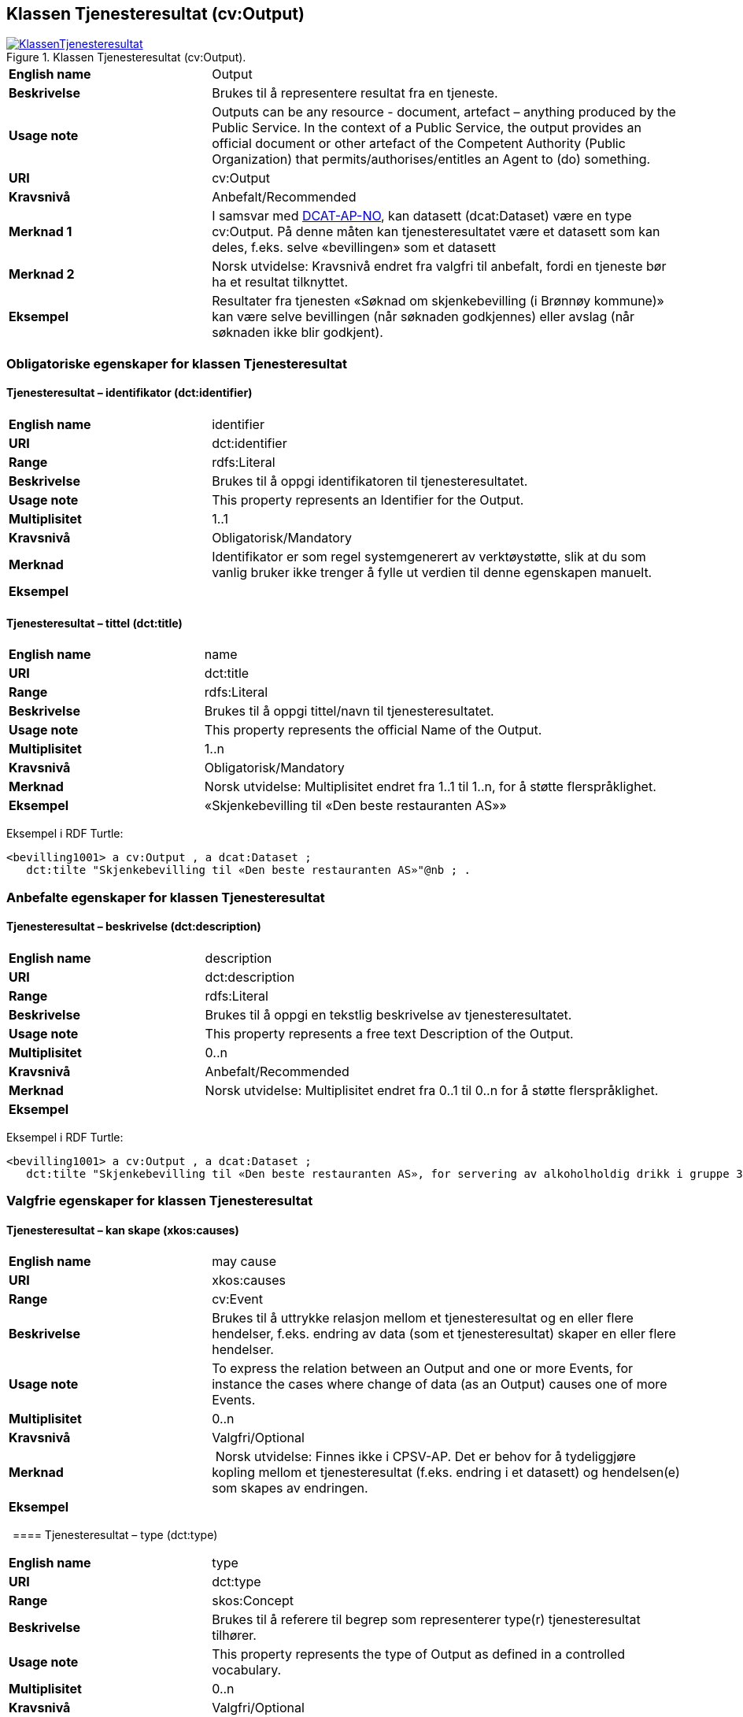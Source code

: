 == Klassen Tjenesteresultat (cv:Output) [[Tjenesteresultat]]

[[img-KlassenTjenesteresultat]]
.Klassen Tjenesteresultat (cv:Output).
[link=images/KlassenTjenesteresultat.png]
image::images/KlassenTjenesteresultat.png[]

[cols="30s,70d"]
|===
|English name|Output
|Beskrivelse|Brukes til å representere resultat fra en tjeneste.
|Usage note|Outputs can be any resource - document, artefact – anything produced by the Public Service. In the context of a Public Service, the output provides an official document or other artefact of the Competent Authority (Public Organization) that permits/authorises/entitles an Agent to (do) something.
|URI|cv:Output
|Kravsnivå|Anbefalt/Recommended
|Merknad 1|I samsvar med https://data.norge.no/specification/dcat-ap-no/#OffentligTjeneste-produserer[DCAT-AP-NO], kan datasett (dcat:Dataset) være en type cv:Output. På denne måten kan tjenesteresultatet være et datasett som kan deles, f.eks. selve «bevillingen» som et datasett
|Merknad 2|Norsk utvidelse: Kravsnivå endret fra valgfri til anbefalt, fordi en tjeneste bør ha et resultat tilknyttet.
|Eksempel|Resultater fra tjenesten «Søknad om skjenkebevilling (i Brønnøy kommune)» kan være selve bevillingen (når søknaden godkjennes) eller avslag (når søknaden ikke blir godkjent).
|===

=== Obligatoriske egenskaper for klassen Tjenesteresultat [[Tjenesteresultat-obligatoriske-egenskaper]]

==== Tjenesteresultat – identifikator (dct:identifier) [[Tjenesteresultat-identifikator]]

[cols="30s,70d"]
|===
|English name|identifier
|URI|dct:identifier
|Range|rdfs:Literal
|Beskrivelse|Brukes til å oppgi identifikatoren til tjenesteresultatet.
|Usage note|This property represents an Identifier for the Output.
|Multiplisitet|1..1
|Kravsnivå|Obligatorisk/Mandatory
|Merknad|Identifikator er som regel systemgenerert av verktøystøtte, slik at du som vanlig bruker ikke trenger å fylle ut verdien til denne egenskapen manuelt.
|Eksempel|
|===

==== Tjenesteresultat – tittel (dct:title) [[Tjenesteresultat-tittel]]

[cols="30s,70d"]
|===
|English name|name
|URI|dct:title
|Range|rdfs:Literal
|Beskrivelse|Brukes til å oppgi tittel/navn til tjenesteresultatet.
|Usage note|This property represents the official Name of the Output.
|Multiplisitet|1..n
|Kravsnivå|Obligatorisk/Mandatory
|Merknad|Norsk utvidelse: Multiplisitet endret fra 1..1 til 1..n, for å støtte flerspråklighet.
|Eksempel|«Skjenkebevilling til «Den beste restauranten AS»»
|===

Eksempel i RDF Turtle:
-----
<bevilling1001> a cv:Output , a dcat:Dataset ;
   dct:tilte "Skjenkebevilling til «Den beste restauranten AS»"@nb ; .
-----

=== Anbefalte egenskaper for klassen Tjenesteresultat [[Tjenesteresultat-anbefalte-egenskaper]]

==== Tjenesteresultat – beskrivelse (dct:description) [[Tjenesteresultat-beskrivelse]]

[cols="30s,70d"]
|===
|English name|description
|URI|dct:description
|Range|rdfs:Literal
|Beskrivelse|Brukes til å oppgi en tekstlig beskrivelse av tjenesteresultatet.
|Usage note|This property represents a free text Description of the Output.
|Multiplisitet|0..n
|Kravsnivå|Anbefalt/Recommended
|Merknad|Norsk utvidelse: Multiplisitet endret fra 0..1 til 0..n for å støtte flerspråklighet.
|Eksempel|
|===

Eksempel i RDF Turtle:
-----
<bevilling1001> a cv:Output , a dcat:Dataset ;
   dct:tilte "Skjenkebevilling til «Den beste restauranten AS», for servering av alkoholholdig drikk i gruppe 3"@nb ; .
-----

=== Valgfrie egenskaper for klassen Tjenesteresultat [[Tjenesteresultat-Valgfrie-egenskaper]]

==== Tjenesteresultat – kan skape (xkos:causes) [[Tjenesteresultat-kanSkape]]

[cols="30s,70d"]
|===
|English name |may cause
|URI |xkos:causes
|Range |cv:Event
|Beskrivelse |Brukes til å uttrykke relasjon mellom et tjenesteresultat og en eller flere hendelser, f.eks. endring av data (som et tjenesteresultat) skaper en eller flere hendelser.
|Usage note |To express the relation between an Output and one or more Events, for instance the cases where change of data (as an Output) causes one of more Events.
|Multiplisitet |0..n 
|Kravsnivå |Valgfri/Optional 
|Merknad | Norsk utvidelse: Finnes ikke i CPSV-AP. Det er behov for å tydeliggjøre kopling mellom et tjenesteresultat (f.eks. endring i et datasett) og hendelsen(e) som skapes av endringen.
|Eksempel | 
|===
 
==== Tjenesteresultat – type (dct:type) [[Tjenesteresultat-type]]

[cols="30s,70d"]
|===
|English name|type
|URI|dct:type
|Range|skos:Concept
|Beskrivelse|Brukes til å referere til begrep som representerer type(r) tjenesteresultat tilhører.
|Usage note|This property represents the type of Output as defined in a controlled vocabulary.
|Multiplisitet|0..n
|Kravsnivå|Valgfri/Optional
|Merknad|Verdien skal velges fra en felles kontrollert liste over resultattyper når den finnes på listen. Se forslag under til et slikt kontrollert vokabular.
|Eksempel|<kommer>
|===

Eksempel i RDF Turtle:
-----
<bevilling1001> a cv:Output , a dcat:Dataset ;
   dct:tilte "Skjenkebevilling til «Den beste restauranten AS», for servering av alkoholholdig drikk i gruppe 3"@nb ;
   dct:type <tillatelse> ; .
-----

Forslag til et kontrollert vokabular for typer tjenesteresultat:

* Anerkjennelse
* Erklæring (ev. deklarasjon)
* Fysisk objekt
* Identifikator/aksesskode
* Tillatelse
* Rettighet
* Økonomisk fordel
* Økonomisk forpliktelse
* [yellow-background]#<kom med innspill>#
